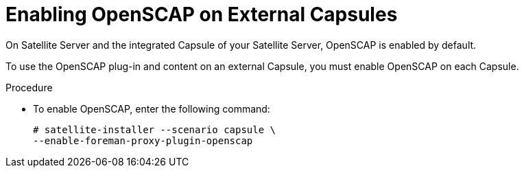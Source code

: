 [id="enabling-openscap_{context}"]

= Enabling OpenSCAP on External Capsules

On Satellite Server and the integrated Capsule of your Satellite Server, OpenSCAP is enabled by default.

To use the OpenSCAP plug-in and content on an external Capsule, you must enable OpenSCAP on each Capsule.

.Procedure

* To enable OpenSCAP, enter the following command:
+
[options="nowrap"]
----
# satellite-installer --scenario capsule \
--enable-foreman-proxy-plugin-openscap
----
